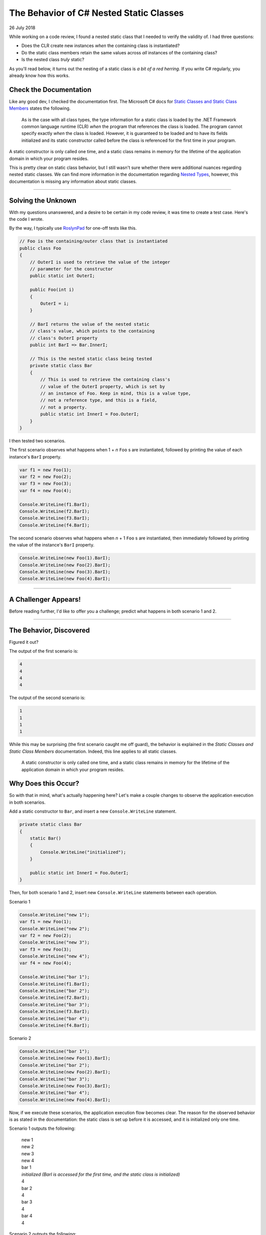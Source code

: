 The Behavior of C# Nested Static Classes
----------------------------------------

26 July 2018

While working on a code review, I found a nested static class that I needed to
verify the validity of. I had three questions:

- Does the CLR create new instances *when* the containing class is instantiated?
- Do the static class members retain the same values across *all* instances of
  the containing class?
- Is the nested class *truly* static?

As you'll read below, it turns out the nesting of a static class is *a bit of a
red herring*. If you write C# regularly, you already know how this works.

Check the Documentation
^^^^^^^^^^^^^^^^^^^^^^^

Like any good dev, I checked the documentation first. The Microsoft C# docs for
`Static Classes and Static Class Members <https://learn.microsoft.com/en-us/dotnet/csharp/programming-guide/classes-and-structs/static-classes-and-static-class-members>`_
states the following.

    As is the case with all class types, the type information for a static
    class is loaded by the .NET Framework common language runtime (CLR) *when*
    the program that references the class is loaded. The program cannot
    specify exactly *when* the class is loaded. However, it is guaranteed to be
    loaded and to have its fields initialized and its static constructor
    called before the class is referenced for the first time in your program.

A static constructor is only called one time, and a static class remains in
memory for the lifetime of the application domain in which your program
resides.

This is pretty clear on static class behavior, but I still wasn't sure whether
there were additional nuances regarding nested static classes. We can find more
information in the documentation regarding
`Nested Types <https://learn.microsoft.com/en-us/dotnet/csharp/programming-guide/classes-and-structs/nested-types>`_,
however, this documentation is missing any information about static classes.

----

Solving the Unknown
^^^^^^^^^^^^^^^^^^^

With my questions unanswered, and a desire to be certain in my code review, it
was time to create a test case. Here's the code I wrote.

By the way, I typically use `RoslynPad <https://roslynpad.net>`_ for one-off
tests like this.

.. code-block:: csharp

    // Foo is the containing/outer class that is instantiated
    public class Foo
    {
        // OuterI is used to retrieve the value of the integer
        // parameter for the constructor
        public static int OuterI;

        public Foo(int i)
        {
            OuterI = i;
        }

        // BarI returns the value of the nested static
        // class's value, which points to the containing
        // class's OuterI property
        public int BarI => Bar.InnerI;

        // This is the nested static class being tested
        private static class Bar
        {
            // This is used to retrieve the containing class's
            // value of the OuterI property, which is set by
            // an instance of Foo. Keep in mind, this is a value type,
            // not a reference type, and this is a field,
            // not a property.
            public static int InnerI = Foo.OuterI;
        }
    }

I then tested two scenarios.

The first scenario observes what happens when 1 + *n* ``Foo`` s are
instantiated, followed by printing the value of each instance's ``BarI``
property.

.. code-block:: csharp

    var f1 = new Foo(1);
    var f2 = new Foo(2);
    var f3 = new Foo(3);
    var f4 = new Foo(4);

    Console.WriteLine(f1.BarI);
    Console.WriteLine(f2.BarI);
    Console.WriteLine(f3.BarI);
    Console.WriteLine(f4.BarI);

The second scenario observes what happens when *n* + 1 ``Foo`` s are
instantiated, then immediately followed by printing the value of the instance's
``BarI`` property.

.. code-block:: csharp

    Console.WriteLine(new Foo(1).BarI);
    Console.WriteLine(new Foo(2).BarI);
    Console.WriteLine(new Foo(3).BarI);
    Console.WriteLine(new Foo(4).BarI);

----

A Challenger Appears!
^^^^^^^^^^^^^^^^^^^^^

Before reading further, I'd like to offer you a challenge; predict what happens
in both scenario 1 and 2.

----

The Behavior, Discovered
^^^^^^^^^^^^^^^^^^^^^^^^

Figured it out?

The output of the first scenario is:

.. code-block:: text

    4
    4
    4
    4

The output of the second scenario is:

.. code-block:: text

    1
    1
    1
    1

While this may be surprising (the first scenario caught me off guard), the
behavior is explained in the *Static Classes and Static Class Members*
documentation. Indeed, this line applies to all static classes.

    A static constructor is only called one time, and a static class remains
    in memory for the lifetime of the application domain in which your program
    resides.

Why Does this Occur?
^^^^^^^^^^^^^^^^^^^^

So with that in mind, what's actually happening here? Let's make a couple
changes to observe the application execution in both scenarios.

Add a static constructor to ``Bar``, and insert a new ``Console.WriteLine``
statement.

.. code-block:: csharp

    private static class Bar
    {
        static Bar()
        {
            Console.WriteLine("initialized");
        }

        public static int InnerI = Foo.OuterI;
    }

Then, for both scenario 1 and 2, insert new ``Console.WriteLine`` statements
between each operation.

Scenario 1

.. code-block:: csharp

    Console.WriteLine("new 1");
    var f1 = new Foo(1);
    Console.WriteLine("new 2");
    var f2 = new Foo(2);
    Console.WriteLine("new 3");
    var f3 = new Foo(3);
    Console.WriteLine("new 4");
    var f4 = new Foo(4);

    Console.WriteLine("bar 1");
    Console.WriteLine(f1.BarI);
    Console.WriteLine("bar 2");
    Console.WriteLine(f2.BarI);
    Console.WriteLine("bar 3");
    Console.WriteLine(f3.BarI);
    Console.WriteLine("bar 4");
    Console.WriteLine(f4.BarI);

Scenario 2

.. code-block:: csharp

    Console.WriteLine("bar 1");
    Console.WriteLine(new Foo(1).BarI);
    Console.WriteLine("bar 2");
    Console.WriteLine(new Foo(2).BarI);
    Console.WriteLine("bar 3");
    Console.WriteLine(new Foo(3).BarI);
    Console.WriteLine("bar 4");
    Console.WriteLine(new Foo(4).BarI);

Now, if we execute these scenarios, the application execution flow becomes
clear. The reason for the observed behavior is as stated in the documentation:
the static class is set up before it is accessed, and it is initialized only
one time.

Scenario 1 outputs the following:

    | new 1
    | new 2
    | new 3
    | new 4
    | bar 1
    | *initialized (BarI is accessed for the first time, and the static class is initialized)*
    | 4
    | bar 2
    | 4
    | bar 3
    | 4
    | bar 4
    | 4

Scenario 2 outputs the following:

    | bar 1
    | *initialized (BarI is called for the first time, and the static class is initialized)*
    | 1
    | bar 2
    | 1
    | bar 3
    | 1
    | bar 4

.. tags:: csharp, dotnet, experimental, documentation
